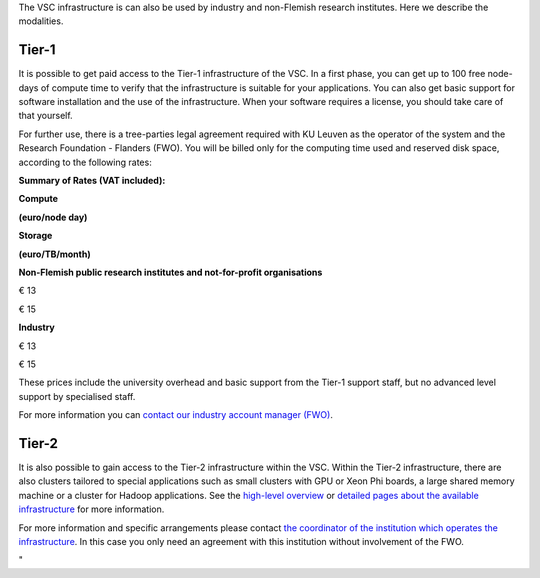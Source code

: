 The VSC infrastructure is can also be used by industry and non-Flemish
research institutes. Here we describe the modalities.

Tier-1
------

It is possible to get paid access to the Tier-1 infrastructure of the
VSC. In a first phase, you can get up to 100 free node-days of compute
time to verify that the infrastructure is suitable for your
applications. You can also get basic support for software installation
and the use of the infrastructure. When your software requires a
license, you should take care of that yourself.

For further use, there is a tree-parties legal agreement required with
KU Leuven as the operator of the system and the Research Foundation -
Flanders (FWO). You will be billed only for the computing time used and
reserved disk space, according to the following rates:

**Summary of Rates (VAT included):**

**Compute**

**(euro/node day)**

**Storage**

**(euro/TB/month)**

**Non-Flemish public research institutes and not-for-profit
organisations**

€ 13

€ 15

**Industry**

€ 13

€ 15

These prices include the university overhead and basic support from the
Tier-1 support staff, but no advanced level support by specialised
staff.

For more information you can `contact our industry account manager
(FWO) <\%22mailto:industry@fwo.be\%22>`__.

Tier-2
------

It is also possible to gain access to the Tier-2 infrastructure within
the VSC. Within the Tier-2 infrastructure, there are also clusters
tailored to special applications such as small clusters with GPU or Xeon
Phi boards, a large shared memory machine or a cluster for Hadoop
applications. See the `high-level
overview <\%22/en/access-and-infrastructure/tier-2-clusters\%22>`__ or
`detailed pages about the available
infrastructure <\%22/infrastructure/hardware\%22>`__ for more
information.

For more information and specific arrangements please contact `the
coordinator of the institution which operates the
infrastructure <\%22/en/about-vsc/contact\%22>`__. In this case you only
need an agreement with this institution without involvement of the FWO.

"

